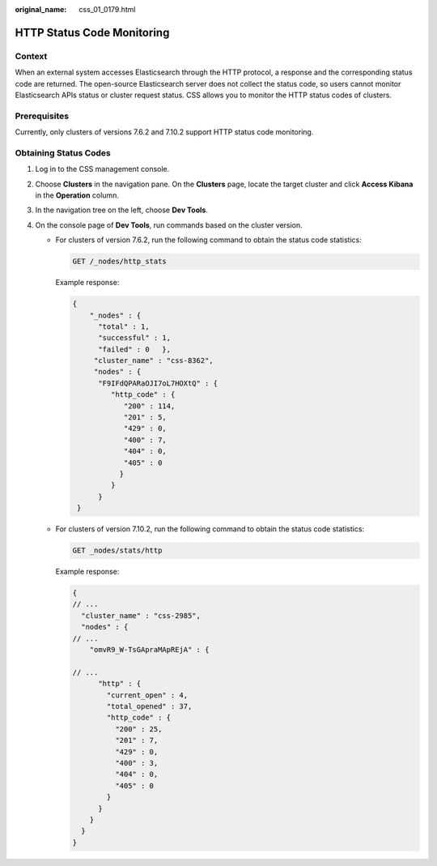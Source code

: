 :original_name: css_01_0179.html

.. _css_01_0179:

HTTP Status Code Monitoring
===========================

Context
-------

When an external system accesses Elasticsearch through the HTTP protocol, a response and the corresponding status code are returned. The open-source Elasticsearch server does not collect the status code, so users cannot monitor Elasticsearch APIs status or cluster request status. CSS allows you to monitor the HTTP status codes of clusters.

Prerequisites
-------------

Currently, only clusters of versions 7.6.2 and 7.10.2 support HTTP status code monitoring.

Obtaining Status Codes
----------------------

#. Log in to the CSS management console.
#. Choose **Clusters** in the navigation pane. On the **Clusters** page, locate the target cluster and click **Access Kibana** in the **Operation** column.
#. In the navigation tree on the left, choose **Dev Tools**.
#. On the console page of **Dev Tools**, run commands based on the cluster version.

   -  For clusters of version 7.6.2, run the following command to obtain the status code statistics:

      .. code-block:: text

         GET /_nodes/http_stats

      Example response:

      .. code-block::

         {
             "_nodes" : {
               "total" : 1,
               "successful" : 1,
               "failed" : 0   },
              "cluster_name" : "css-8362",
              "nodes" : {
               "F9IFdQPARaOJI7oL7HOXtQ" : {
                  "http_code" : {
                     "200" : 114,
                     "201" : 5,
                     "429" : 0,
                     "400" : 7,
                     "404" : 0,
                     "405" : 0
                    }
                  }
               }
          }

   -  For clusters of version 7.10.2, run the following command to obtain the status code statistics:

      .. code-block:: text

         GET _nodes/stats/http

      Example response:

      .. code-block::

         {
         // ...
           "cluster_name" : "css-2985",
           "nodes" : {
         // ...
             "omvR9_W-TsGApraMApREjA" : {

         // ...
               "http" : {
                 "current_open" : 4,
                 "total_opened" : 37,
                 "http_code" : {
                   "200" : 25,
                   "201" : 7,
                   "429" : 0,
                   "400" : 3,
                   "404" : 0,
                   "405" : 0
                 }
               }
             }
           }
         }
